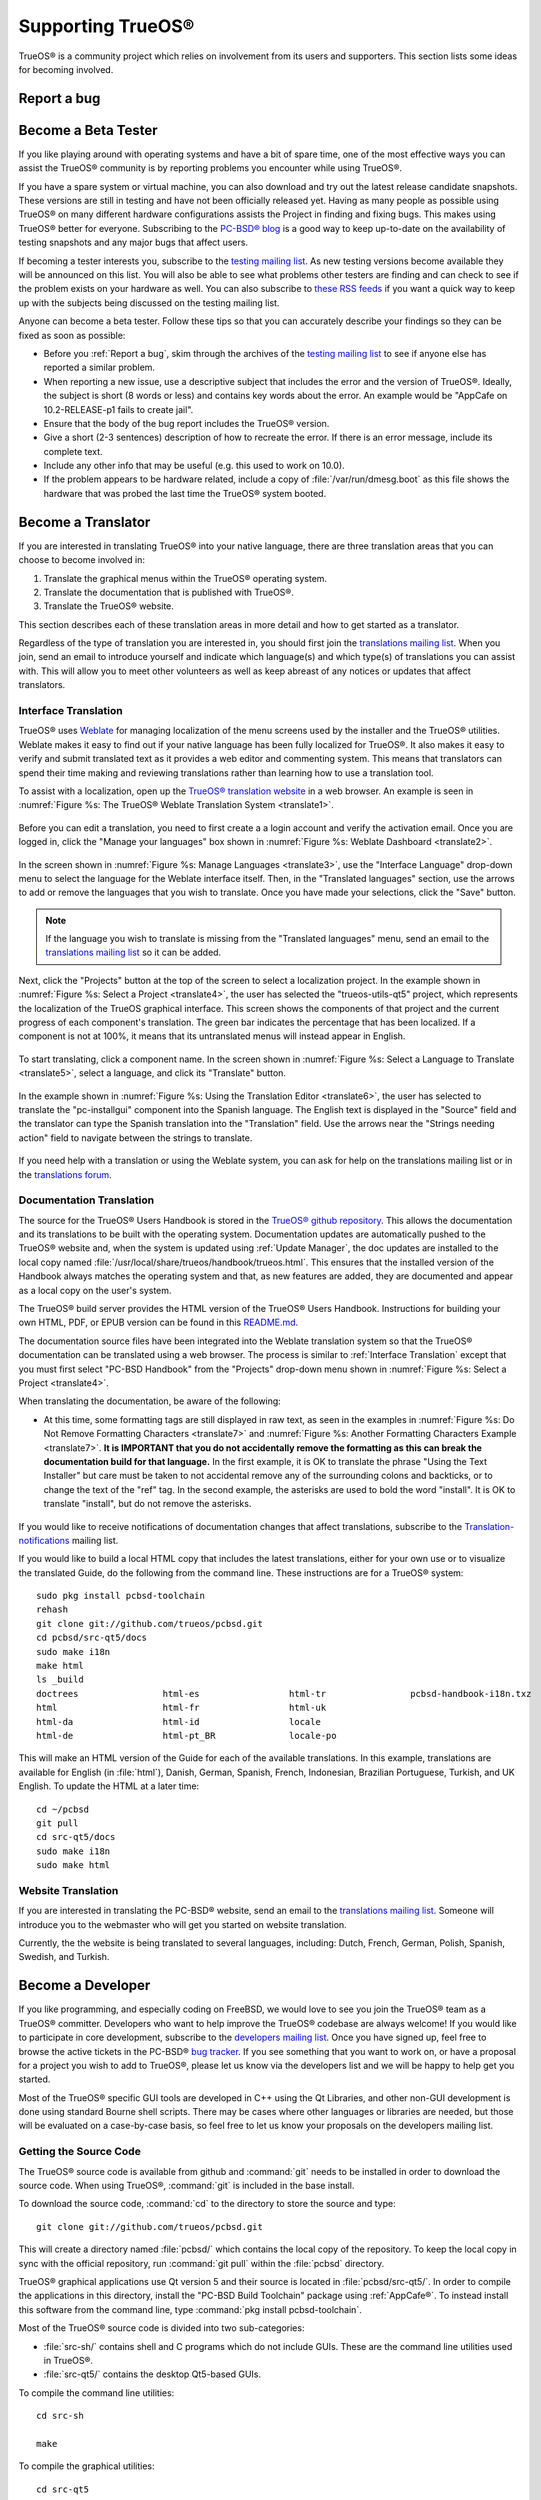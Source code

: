 .. index:: advocacy
.. _Supporting TrueOS®:

Supporting TrueOS®
*******************

TrueOS® is a community project which relies on involvement from its users and supporters. This section lists some ideas for becoming involved.

.. index:: bug
.. _Report a bug:

Report a bug
============



.. index:: testing
.. _Become a Beta Tester:

Become a Beta Tester
====================

If you like playing around with operating systems and have a bit of spare time, one of the most effective ways you can assist the TrueOS® community is by
reporting problems you encounter while using TrueOS®. 

If you have a spare system or virtual machine, you can also download and try out the latest release candidate snapshots. These versions are still in testing
and have not been officially released yet. Having as many people as possible using TrueOS® on many different hardware configurations assists the Project in
finding and fixing bugs. This makes using TrueOS® better for everyone. Subscribing to the `PC-BSD® blog <https://blog.pcbsd.org/>`_ is a good way to keep
up-to-date on the availability of testing snapshots and any major bugs that affect users.

If becoming a tester interests you, subscribe to the `testing mailing list <http://lists.pcbsd.org/mailman/listinfo/testing>`_. As new testing versions become
available they will be announced on this list. You will also be able to see what problems other testers are finding and can check to see if the problem exists
on your hardware as well. You can also subscribe to `these RSS feeds <http://dir.gmane.org/gmane.os.pcbsd.testing>`_ if you want a quick way to keep up with
the subjects being discussed on the testing mailing list.

Anyone can become a beta tester. Follow these tips so that you can accurately describe your findings so they can be fixed as soon as possible: 

* Before you :ref:`Report a bug`, skim through the archives of the `testing mailing list <http://lists.pcbsd.org/mailman/listinfo/testing>`_ to see if anyone else has reported a similar
  problem.

* When reporting a new issue, use a descriptive subject that includes the error and the version of TrueOS®. Ideally, the subject is short (8 words or less)
  and contains key words about the error. An example would be "AppCafe on 10.2-RELEASE-p1 fails to create jail". 

* Ensure that the body of the bug report includes the TrueOS® version.

* Give a short (2-3 sentences) description of how to recreate the error. If there is an error message, include its complete text.

* Include any other info that may be useful (e.g. this used to work on 10.0).

* If the problem appears to be hardware related, include a copy of :file:`/var/run/dmesg.boot` as this file shows the hardware that was probed the last time
  the TrueOS® system booted.
  
.. index:: translations
.. _Become a Translator:

Become a Translator
===================

If you are interested in translating TrueOS® into your native
language, there are three translation areas that you can choose to become involved in: 

1. Translate the graphical menus within the TrueOS® operating system.

2. Translate the documentation that is published with TrueOS®. 

3. Translate the TrueOS® website.

This section describes each of these translation areas in more detail
and how to get started as a translator.

Regardless of the type of translation you are interested in, you should first join the
`translations mailing list <http://lists.pcbsd.org/mailman/listinfo/translations>`_. When you join, send an email to introduce yourself and indicate which
language(s) and which type(s) of translations you can assist with. This will allow you to meet other volunteers as well as keep abreast of any notices or
updates that affect translators.

.. index:: translations
.. _Interface Translation:

Interface Translation
---------------------

TrueOS® uses `Weblate <https://weblate.org>`_ for managing
localization of the menu screens used by the installer and the TrueOS®
utilities. Weblate makes it easy to find out if your native language
has been fully localized for TrueOS®. It also makes it easy to verify
and submit translated text as it provides a web editor and commenting
system. This means that translators can spend their time making and
reviewing translations rather than learning how to use a translation
tool.

To assist with a localization, open up the
`TrueOS® translation website <http://weblate.trueos.org/>`_ in a web
browser. An example is seen in
:numref:`Figure %s: The TrueOS® Weblate Translation System <translate1>`. 

.. _translate1:

.. figure:: images/translate1.png

Before you can edit a translation, you need to first create a a login
account and verify the activation email. Once you are logged in, click
the "Manage your languages" box shown in 
:numref:`Figure %s: Weblate Dashboard <translate2>`.

.. _translate2:

.. figure:: images/translate2.png

In the screen shown in 
:numref:`Figure %s: Manage Languages <translate3>`, use the "Interface
Language" drop-down menu to select the language for the Weblate
interface itself. Then, in the "Translated languages" section, use the
arrows to add or remove the languages that you wish to translate. Once
you have made your selections, click the "Save" button.

.. _translate3:

.. figure:: images/translate3.png

.. note:: If the language you wish to translate is missing from the
   "Translated languages" menu, send an email to the `translations mailing list <http://lists.pcbsd.org/mailman/listinfo/translations>`_ so it can be added.

Next, click the "Projects" button at the top of the screen to select
a localization project. In the example shown in
:numref:`Figure %s: Select a Project <translate4>`,
the user has selected the "trueos-utils-qt5" project, which represents
the localization of the TrueOS graphical interface. This screen shows
the components of that project and the current progress of each
component's translation. The green bar indicates the percentage that
has been localized. If a component is not at 100%, it means that its
untranslated menus will instead appear in English.

.. _translate4:

.. figure:: images/translate4.png

To start translating, click a component name. In the screen shown in
:numref:`Figure %s: Select a Language to Translate <translate5>`,
select a language, and click its "Translate" button.

.. _translate5:

.. figure:: images/translate5.png  

In the example shown in
:numref:`Figure %s: Using the Translation Editor <translate6>`, the
user has selected to translate the "pc-installgui" component into the 
Spanish language. The English text is displayed in the "Source" field
and the translator can type the Spanish translation into  the
"Translation" field. Use the arrows near the "Strings needing action"
field to navigate between the strings to translate.

.. _translate6:

.. figure:: images/translate6.png

If you need help with a translation or using the Weblate system, you can ask for help on the translations mailing list or in the
`translations forum <https://forums.pcbsd.org/forum-40.html>`_. 

.. index:: translations
.. _Documentation Translation:

Documentation Translation
-------------------------

The source for the TrueOS® Users Handbook is stored in the
`TrueOS® github repository <https://github.com/trueos/trueos-docs/tree/master/trueos-handbook>`_.
This allows the documentation and its translations to be built with
the operating system. Documentation updates are automatically pushed
to the TrueOS® website and, when the system is updated using
:ref:`Update Manager`, the doc updates are installed to the local copy
named
:file:`/usr/local/share/trueos/handbook/trueos.html`. This ensures
that the installed version of the Handbook always matches the
operating system and that, as new features are added, they are
documented and appear as a local copy on the user's system.

The TrueOS® build server provides the HTML version of the TrueOS®
Users Handbook. Instructions for building your own HTML, PDF, or EPUB
version can be found in this
`README.md <https://github.com/trueos/trueos-docs/blob/master/trueos-handbook/README.md>`_.

The documentation source files have been integrated into the Weblate
translation system so that the TrueOS® documentation can be translated
using a web browser. The process is similar to :ref:`Interface Translation` except that you must first select "PC-BSD Handbook" from the "Projects" drop-down menu shown in
:numref:`Figure %s: Select a Project <translate4>`.

When translating the documentation, be aware of the following:

* At this time, some formatting tags are still displayed in raw text, as seen in the examples in :numref:`Figure %s: Do Not Remove Formatting Characters <translate7>`
  and :numref:`Figure %s: Another Formatting Characters Example <translate7>`.
  **It is IMPORTANT that you do not accidentally remove the formatting as this can break the documentation build for that language.** In the first example, it is OK to
  translate the phrase "Using the Text Installer" but care must be taken to not accidental remove any of the surrounding colons and backticks, or to change the text
  of the "ref" tag. In the second example, the asterisks are used to bold the word "install". It is OK to translate "install", but do not remove the asterisks.

.. _translate7:

.. figure:: images/translate7.png

.. _translate8:

.. figure:: images/translate8.png

If you would like to receive notifications of documentation changes that affect translations, subscribe to the
`Translation-notifications <http://lists.pcbsd.org/mailman/listinfo/translations-notifications>`_ mailing list.

If you would like to build a local HTML copy that includes the latest translations, either for your own use or to visualize the translated Guide, do the following from the command line.
These instructions are for a TrueOS® system::

 sudo pkg install pcbsd-toolchain
 rehash
 git clone git://github.com/trueos/pcbsd.git
 cd pcbsd/src-qt5/docs 
 sudo make i18n
 make html
 ls _build
 doctrees                html-es                 html-tr  		pcbsd-handbook-i18n.txz               
 html                    html-fr                 html-uk
 html-da		 html-id		 locale
 html-de                 html-pt_BR        	 locale-po     

 
This will make an HTML version of the Guide for each of the available translations. In this example, translations are available for English (in :file:`html`), Danish, German, Spanish,
French, Indonesian, Brazilian Portuguese, Turkish, and UK English. To update the HTML at a later time::

 cd ~/pcbsd
 git pull
 cd src-qt5/docs 
 sudo make i18n
 sudo make html

.. index:: translations
.. _Website Translation:

Website Translation
-------------------

If you are interested in translating the PC-BSD® website, send an email to the
`translations mailing list <http://lists.pcbsd.org/mailman/listinfo/translations>`_. Someone will introduce you to the webmaster who will get you started on
website translation.

Currently, the the website is being translated to several languages, including: Dutch, French, German, Polish, Spanish, Swedish, and Turkish.

.. index:: development
.. _Become a Developer:

Become a Developer
==================

If you like programming, and especially coding on FreeBSD, we would love to see you join the TrueOS® team as a TrueOS® committer. Developers who want to help improve the
TrueOS® codebase are always welcome! If you would like to participate in core development, subscribe to the
`developers mailing list <http://lists.pcbsd.org/mailman/listinfo/dev>`_. Once you have signed up, feel free to browse the active tickets in the PC-BSD®
`bug tracker <https://bugs.pcbsd.org/projects/pcbsd/>`_. If you see something that you want to work on, or have a proposal for a project you wish to add to
TrueOS®, please let us know via the developers list and we will be happy to help get you started.

Most of the TrueOS® specific GUI tools are developed in C++ using the Qt Libraries, and other non-GUI development is done using standard Bourne shell
scripts. There may be cases where other languages or libraries are needed, but those will be evaluated on a case-by-case basis, so feel free to let us know
your proposals on the developers mailing list.

.. index:: development
.. _Getting the Source Code:

Getting the Source Code
-----------------------

The TrueOS® source code is available from github and :command:`git` needs to be installed in order to download the source code. When using TrueOS®,
:command:`git` is included in the base install.

To download the source code, :command:`cd` to the directory to store the source and type::

 git clone git://github.com/trueos/pcbsd.git

This will create a directory named :file:`pcbsd/` which contains the local copy of the repository. To keep the local copy in sync with the official
repository, run :command:`git pull` within the :file:`pcbsd` directory.

TrueOS® graphical applications use Qt version 5 and their source is located in :file:`pcbsd/src-qt5/`. In order to compile the applications in this
directory, install the "PC-BSD Build Toolchain" package using :ref:`AppCafe®`. To instead install this software from the command line, type :command:`pkg install pcbsd-toolchain`.

Most of the TrueOS® source code is divided into two sub-categories: 

* :file:`src-sh/` contains shell and C programs which do not include GUIs. These are the command line utilities used in TrueOS®.

* :file:`src-qt5/` contains the desktop Qt5-based GUIs.

To compile the command line utilities::

 cd src-sh

 make

To compile the graphical utilities::

 cd src-qt5

 /usr/local/lib/qt5/bin/qmake

 make

Several Qt IDEs are available in :ref:`AppCafe®`. The `QtCreator <http://wiki.qt.io/Category:Tools::QtCreator>`_ application is a full-featured IDE designed
to help new Qt users get up and running faster while boosting the productivity of experienced Qt developers.
`Qt Designer <http://doc.qt.io/qt-4.8/designer-manual.html>`_ is lighter weight as it is only a :file:`.ui` file editor and does not provide any
other IDE functionality. To install this package, check the "Search all available software" in the "App Search" tab of AppCafe® and search for "qt5-designer".
Alternately, install it using :command:`pkg install qt5-designer`.

If you plan to submit changes so that they can be included in TrueOS®, fork the repository using the instructions in
`fork a repo <https://help.github.com/articles/fork-a-repo>`_. Make your changes to the fork, then submit them by issuing a
`git pull request <https://help.github.com/articles/using-pull-requests>`_. Once your changes have been reviewed, they will be committed or sent back with
suggestions.

.. index:: development
.. _Design Guidelines:

Design Guidelines
-----------------

TrueOS® is a community driven project that relies on the support of developers in the community to help in the design and implementation of new utilities and
tools for TrueOS®. The Project aims to present a unified design so that programs feel familiar to users. As an example, while programs could have
"File", "Main", or "System" as their first entry in a menu bar, "File" is used as the accepted norm for the first category on the menu bar.

This section describes a small list of guidelines for menu and program design in TrueOS®.

Any graphical program that is a full-featured utility, such as :ref:`Life Preserver`, should have a "File" menu. However, file menus are not
necessary for small widget programs or dialogue boxes. When making a file menu, a good rule of thumb is keep it simple. Most TrueOS® utilities do not need
more than two or three items on the file menu.

"Configure" is our adopted standard for the category that contains settings or configuration-related settings. If additional categories are needed, check to
see what other TrueOS® utilities are using.

File menu icons are taken from the KDE Oxygen theme located in :file:`/usr/local/share/icons/oxygen`. Use these file menu icons so we do not have a bunch of
different icons used for the same function. Table 11.3a lists the commonly used icons and their default file names.


**Table 11.3a: Commonly Used File Menu Icons** 

+-----------+-----------------+--------------------+
| Function  | File Menu Icon  | File Name          |
+===========+=================+====================+
| Quit      | row 1, cell 2   | window-close.png   |
+-----------+-----------------+--------------------+
| Settings  | row 2, cell 2   | configure.png      |
+-----------+-----------------+--------------------+


TrueOS® utilities use these buttons as follows: 

* **Apply:** applies settings and leaves the window open.

* **Close:** closes program without applying settings.

* **OK:** closes dialogue window and saves settings.

* **Cancel:** closes dialog window without applying settings.

* **Save:** saves settings and closes window.

Fully functional programs like :ref:`Life Preserver` do not use close buttons on the front of the application. Basically, whenever there is a
"File" menu, that and an "x" in the top right corner of the application are used instead. Dialogues and widget programs are exceptions to this rule. A good
example of a widget program would be :ref:`Update Manager`. 

Many users benefit from keyboard shortcuts and we aim to make them available in every TrueOS® utility. Qt makes it easy to assign keyboard shortcuts. For
instance, to configure keyboard shortcuts that browse the "File" menu, put *&File* in the text slot for the menu entry when making the application.
Whichever letter has the *&* symbol in front of it will become the hot key. You can also make a shortcut key by clicking the menu or submenu entry and
assigning a shortcut key. Be careful not to duplicate hot keys or shortcut keys. Every key in a menu and submenu should have a key assigned for ease of use
and accessibility. Tables 11.3b and 11.3c summarize the commonly used shortcut and hot keys.

**Table 11.3b: Shortcut Keys** 

+---------------+---------+
| Shortcut Key  | Action  |
+===============+=========+
| CTRL + Q      | Quit    |
+---------------+---------+
| F1            | Help    |
+---------------+---------+

**Table 11.3c: Hot Keys** 

+-----------+-----------------+
| Hot Key   | Action          |
+===========+=================+
| Alt + Q   | Quit            |
+-----------+-----------------+
| Alt + S   | Settings        |
+-----------+-----------------+
| Alt + I   | Import          |
+-----------+-----------------+
| Alt + E   | Export          |
+-----------+-----------------+
| ALT + F   | File Menu       |
+-----------+-----------------+
| ALT + C   | Configure Menu  |
+-----------+-----------------+
| ALT + H   | Help Menu       |
+-----------+-----------------+

When saving an application's settings, the QSettings class should be used if possible. There are two different "organizations", depending on whether the
application is running with *root* permissions or user permissions. Use "PCBSD" for the organization for applications that run with user permissions and
"PCBSD-root" for applications that are started with root permissions via :command:`sudo`. Proper use prevents the directory where settings files are saved
from being locked down by *root* applications, allowing user applications to save and load their settings. Examples 11.3a and 11.3b demonstrate how to use the
QSettings class for each type of permission.

**Example 11.3a: User Permission Settings**::

 (user application - C++ code): 
 QSettings settings("PCBSD", "myapplication");

**Example 11.3b: Root Permission Settings**::

 (root application - C++ code):
 QSettings settings("PCBSD-root", "myapplication");


Developers will also find the following resources helpful: 

* `Commits Mailing List <http://lists.pcbsd.org/mailman/listinfo/commits>`_

* `Qt 5.4 Documentation <http://doc.qt.io/qt-5/index.html>`_

* `C++ Tutorials <http://www.cplusplus.com/doc/tutorial/>`_

.. index:: advocacy
.. _Purchase TrueOS® Swag:

Purchase TrueOS® Swag
======================

While TrueOS® is free, some users may wish to purchase media or other items to show their support for the TrueOS® Project. TrueOS® items are available from
the following websites: 

* `FreeBSD Mall <https://www.freebsdmall.com/cgi-bin/fm/scan/fi=prod_bsd/tf=list_order/sf=sku/sf=title/sf=category/se=pc-bsd?id=B3TkJm7G&mv_pc=5>`_: sells
  PC-BSD® DVDs and subscriptions, stickers, and apparel. 

* Amazon: sells The Definitive Guide to PC-BSD® (hard copy and Kindle formats) as well as the Kindle versions of the PC-BSD® Handbook. Items available for
  purchase in your country may vary. 

* `The PC-BSD® Corporate Storefront <http://pcbsd.qbstores.com/>`_: sells high-quality apparel and accessories. 

.. index:: advocacy
.. _Become an Advocate:

Become an Advocate
==================

So you love TrueOS®? Why not tell your family, friends, fellow students and colleagues about it? You will not be the only one that likes a virus-free,
feature-rich, no-cost operating system. Here are some suggestions to get you started: 

* Burn a couple of DVDs and pass them out. If your school or user group has an upcoming event where you can promote TrueOS®, you can request additional DVDs
  from sales@pcbsd.com.

* Consider giving a presentation about TrueOS® at a local community event or conference. Let us know about it and we will help you spread the word.

* Write a personal blog detailing your journey from your first TrueOS® install experience to your most recent accomplishment. The blog could also be used to
  teach or explain how to perform tasks on TrueOS®. A regional language blog may help build the community in your area and to find others with similar
  interests.
